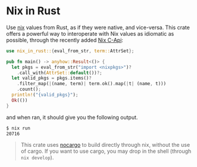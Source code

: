 * Nix in Rust

Use [[https://nixos.org/][nix]] values from Rust, as if they were native, and vice-versa. This crate offers a powerful way to interoperate with Nix values as idiomatic as possible, through the recently added [[https://github.com/NixOS/nix/pull/8699][Nix C-Api]]:
#+begin_src rust
use nix_in_rust::{eval_from_str, term::AttrSet};

pub fn main() -> anyhow::Result<()> {
  let pkgs = eval_from_str("import <nixpkgs>")?
    .call_with(AttrSet::default())?;
  let valid_pkgs = pkgs.items()?
    .filter_map(|(name, term)| term.ok().map(|t| (name, t)))
    .count();
  println!("{valid_pkgs}");
  Ok(())
}
#+end_src
and when ran, it should give you the following output.

#+begin_src sh
$ nix run
20716
#+end_src

#+begin_quote
This crate uses [[https://github.com/oxalica/nocargo][nocargo]] to build directly through nix, without the use of cargo. If you want to use cargo, you may drop in the shell (through ~nix develop~).
#+end_quote
